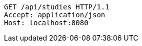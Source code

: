[source,http,options="nowrap"]
----
GET /api/studies HTTP/1.1
Accept: application/json
Host: localhost:8080

----